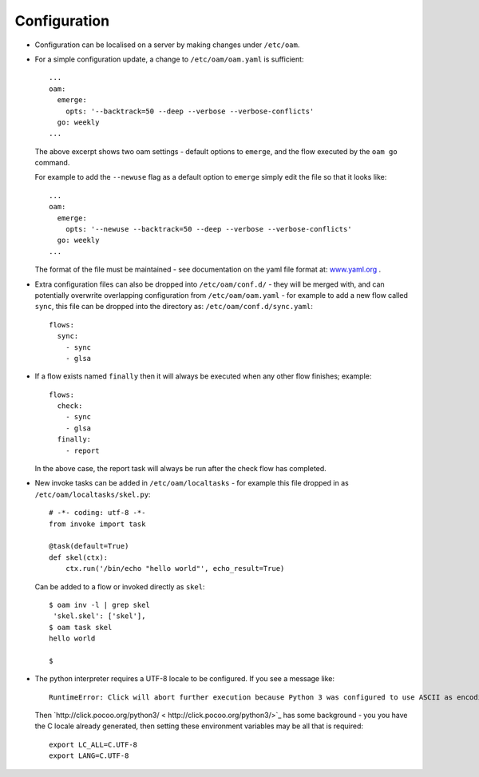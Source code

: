 =============
Configuration
=============

* Configuration can be localised on a server by making changes under ``/etc/oam``.

* For a simple configuration update, a change to ``/etc/oam/oam.yaml`` is sufficient::

    ...
    oam:
      emerge:
        opts: '--backtrack=50 --deep --verbose --verbose-conflicts'
      go: weekly
    ...

  The above excerpt shows two oam settings - default options to ``emerge``, and the flow executed by
  the ``oam go`` command.

  For example to add the ``--newuse`` flag as a default option to ``emerge`` simply edit the file
  so that it looks like::

    ...
    oam:
      emerge:
        opts: '--newuse --backtrack=50 --deep --verbose --verbose-conflicts'
      go: weekly
    ...

  The format of the file must be maintained - see documentation on the yaml file format
  at: `www.yaml.org <http://www.yaml.org/>`_ .

* Extra configuration files can also be dropped into ``/etc/oam/conf.d/`` - they will be
  merged with, and can potentially overwrite overlapping configuration from ``/etc/oam/oam.yaml`` - for example to
  add a new flow called ``sync``, this file can be dropped into the directory as: ``/etc/oam/conf.d/sync.yaml``::

    flows:
      sync:
        - sync
        - glsa

* If a flow exists named ``finally`` then it will always be executed when any other flow finishes; example::

    flows:
      check:
        - sync
        - glsa
      finally:
        - report

  In the above case, the report task will always be run after the check flow has completed.

* New invoke tasks can be added in ``/etc/oam/localtasks`` - for example this file
  dropped in as ``/etc/oam/localtasks/skel.py``::

    # -*- coding: utf-8 -*-
    from invoke import task

    @task(default=True)
    def skel(ctx):
        ctx.run('/bin/echo "hello world"', echo_result=True)

  Can be added to a flow or invoked directly as ``skel``::

    $ oam inv -l | grep skel
     'skel.skel': ['skel'],
    $ oam task skel
    hello world

    $

* The python interpreter requires a UTF-8 locale to be configured. If you see a message like::

    RuntimeError: Click will abort further execution because Python 3 was configured to use ASCII as encoding for the environment.

  Then `http://click.pocoo.org/python3/ < http://click.pocoo.org/python3/>`_ has some background - you you have the C locale already
  generated, then setting these environment variables may be all that is required::

    export LC_ALL=C.UTF-8
    export LANG=C.UTF-8
